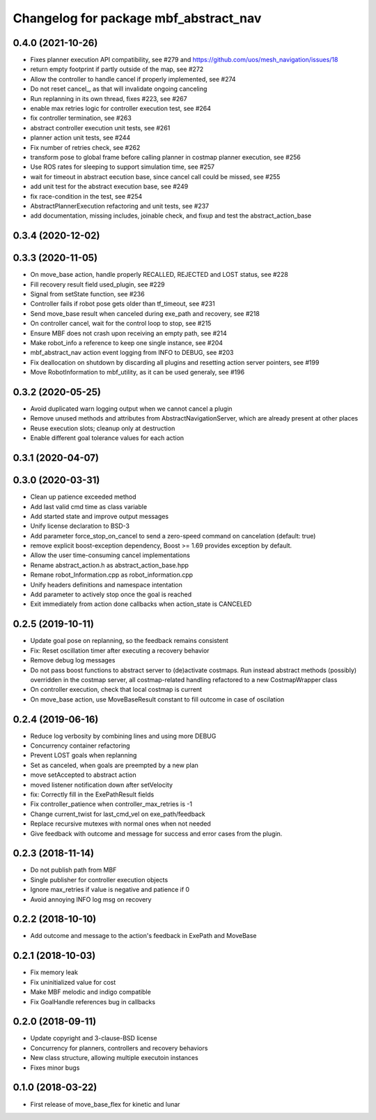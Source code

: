 ^^^^^^^^^^^^^^^^^^^^^^^^^^^^^^^^^^^^^^
Changelog for package mbf_abstract_nav
^^^^^^^^^^^^^^^^^^^^^^^^^^^^^^^^^^^^^^

0.4.0 (2021-10-26)
------------------
* Fixes planner execution API compatibility, see #279 and https://github.com/uos/mesh_navigation/issues/18
* return empty footprint if partly outside of the map, see #272
* Allow the controller to handle cancel if properly implemented, see #274
* Do not reset cancel\_, as that will invalidate ongoing canceling
* Run replanning in its own thread, fixes #223, see #267
* enable max retries logic for controller execution test, see #264
* fix controller termination, see #263
* abstract controller execution unit tests, see #261
* planner action unit tests, see #244
* Fix number of retries check, see #262
* transform pose to global frame before calling planner in costmap planner execution, see #256
* Use ROS rates for sleeping to support simulation time, see #257
* wait for timeout in abstract eecution base, since cancel call could be missed, see #255
* add unit test for the abstract execution base, see #249
* fix race-condition in the test, see #254
* AbstractPlannerExecution refactoring and unit tests, see #237
* add documentation, missing includes, joinable check, and fixup and test the abstract_action_base

0.3.4 (2020-12-02)
------------------

0.3.3 (2020-11-05)
------------------
* On move_base action, handle properly RECALLED, REJECTED and LOST status, see #228
* Fill recovery result field used_plugin, see #229
* Signal from setState function, see #236
* Controller fails if robot pose gets older than tf_timeout, see #231
* Send move_base result when canceled during exe_path and recovery, see #218
* On controller cancel, wait for the control loop to stop, see #215
* Ensure MBF does not crash upon receiving an empty path, see #214
* Make robot_info a reference to keep one single instance, see #204
* mbf_abstract_nav action event logging from INFO to DEBUG, see #203
* Fix deallocation on shutdown by discarding all plugins and resetting action server pointers, see #199
* Move RobotInformation to mbf_utility, as it can be used generaly, see #196

0.3.2 (2020-05-25)
------------------
* Avoid duplicated warn logging output when we cannot cancel a plugin
* Remove unused methods and attributes from AbstractNavigationServer, which are already present at other places
* Reuse execution slots; cleanup only at destruction
* Enable different goal tolerance values for each action

0.3.1 (2020-04-07)
------------------

0.3.0 (2020-03-31)
------------------
* Clean up patience exceeded method
* Add last valid cmd time as class variable
* Add started state and improve output messages
* Unify license declaration to BSD-3
* Add parameter force_stop_on_cancel to send a zero-speed command on cancelation (default: true)
* remove explicit boost-exception dependency, Boost >= 1.69 provides exception by default.
* Allow the user time-consuming cancel implementations
* Rename abstract_action.h as abstract_action_base.hpp
* Remane robot_Information.cpp as robot_information.cpp
* Unify headers definitions and namespace intentation
* Add parameter to actively stop once the goal is reached
* Exit immediately from action done callbacks when action_state is CANCELED

0.2.5 (2019-10-11)
------------------
* Update goal pose on replanning, so the feedback remains consistent
* Fix: Reset oscillation timer after executing a recovery behavior
* Remove debug log messages
* Do not pass boost functions to abstract server to (de)activate costmaps.
  Run instead abstract methods (possibly) overridden in the costmap server,
  all costmap-related handling refactored to a new CostmapWrapper class
* On controller execution, check that local costmap is current
* On move_base action, use MoveBaseResult constant to fill outcome in case of oscilation

0.2.4 (2019-06-16)
------------------
* Reduce log verbosity by combining lines and using more DEBUG
* Concurrency container refactoring
* Prevent LOST goals when replanning
* Set as canceled, when goals are preempted by a new plan
* move setAccepted to abstract action
* moved listener notification down after setVelocity
* fix: Correctly fill in the ExePathResult fields
* Fix controller_patience when controller_max_retries is -1
* Change current_twist for last_cmd_vel on exe_path/feedback
* Replace recursive mutexes with normal ones when not needed
* Give feedback with outcome and message for success and error cases from the plugin.

0.2.3 (2018-11-14)
------------------
* Do not publish path from MBF
* Single publisher for controller execution objects
* Ignore max_retries if value is negative and patience if 0
* Avoid annoying INFO log msg on recovery

0.2.2 (2018-10-10)
------------------
* Add outcome and message to the action's feedback in ExePath and MoveBase

0.2.1 (2018-10-03)
------------------
* Fix memory leak
* Fix uninitialized value for cost
* Make MBF melodic and indigo compatible
* Fix GoalHandle references bug in callbacks

0.2.0 (2018-09-11)
------------------
* Update copyright and 3-clause-BSD license
* Concurrency for planners, controllers and recovery behaviors
* New class structure, allowing multiple executoin instances
* Fixes minor bugs

0.1.0 (2018-03-22)
------------------
* First release of move_base_flex for kinetic and lunar

